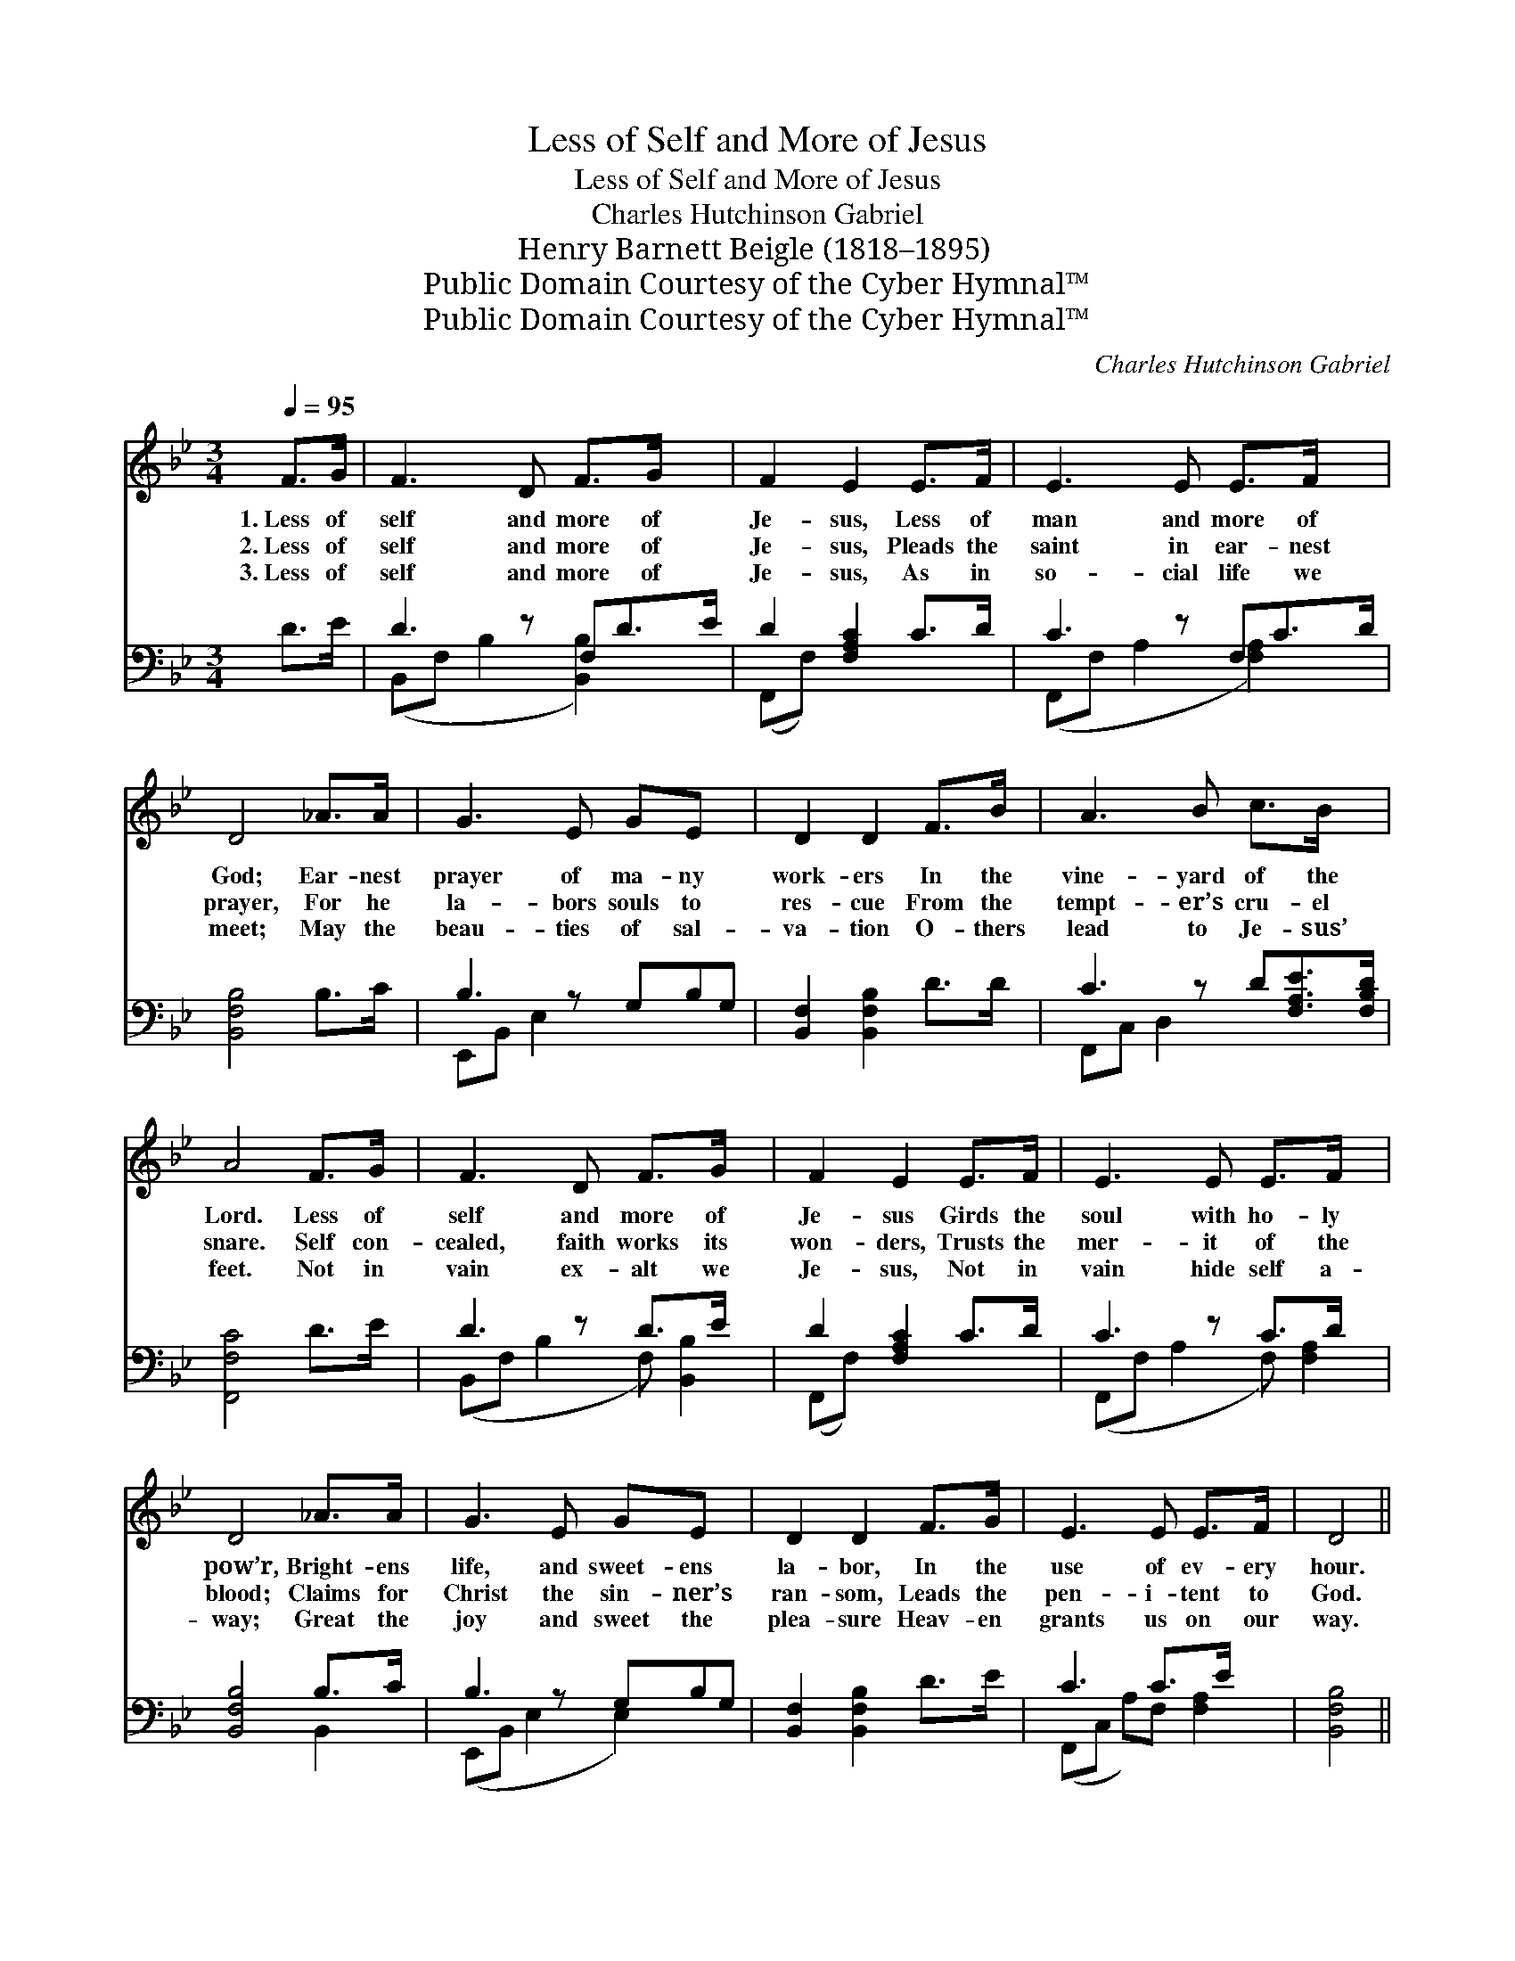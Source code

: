 X:1
T:Less of Self and More of Jesus
T:Less of Self and More of Jesus
T:Charles Hutchinson Gabriel
T:Henry Barnett Beigle (1818–1895)
T:Public Domain Courtesy of the Cyber Hymnal™
T:Public Domain Courtesy of the Cyber Hymnal™
C:Charles Hutchinson Gabriel
Z:Public Domain
Z:Courtesy of the Cyber Hymnal™
%%score 1 ( 2 3 )
L:1/8
Q:1/4=95
M:3/4
K:Bb
V:1 treble 
V:2 bass 
V:3 bass 
V:1
 F>G | F3 D F>G x | F2 E2 E>F | E3 E E>F x | D4 _A>A | G3 E GE x | D2 D2 F>B | A3 B c>B x | %8
w: 1.~Less of|self and more of|Je- sus, Less of|man and more of|God; Ear- nest|prayer of ma- ny|work- ers In the|vine- yard of the|
w: 2.~Less of|self and more of|Je- sus, Pleads the|saint in ear- nest|prayer, For he|la- bors souls to|res- cue From the|tempt- er’s cru- el|
w: 3.~Less of|self and more of|Je- sus, As in|so- cial life we|meet; May the|beau- ties of sal-|va- tion O- thers|lead to Je- sus’|
 A4 F>G | F3 D F>G x | F2 E2 E>F | E3 E E>F x | D4 _A>A | G3 E GE x | D2 D2 F>G | E3 E E>F | D4 || %17
w: Lord. Less of|self and more of|Je- sus Girds the|soul with ho- ly|pow’r, Bright- ens|life, and sweet- ens|la- bor, In the|use of ev- ery|hour.|
w: snare. Self con-|cealed, faith works its|won- ders, Trusts the|mer- it of the|blood; Claims for|Christ the sin- ner’s|ran- som, Leads the|pen- i- tent to|God.|
w: feet. Not in|vain ex- alt we|Je- sus, Not in|vain hide self a-|way; Great the|joy and sweet the|plea- sure Heav- en|grants us on our|way.|
"^Refrain" _A>A | G3 G G>_G | F2 F2 D>E | F3 B d>B | A4 F>G | F3 D F>^F x | G2 G2 F>E | D3 F F>E | %25
w: ||||||||
w: Less of|self and more of|Je- sus; Less of|man and more of|God; Ear- nest|prayer of ma- ny|work- ers In the|vine- yard of the|
w: ||||||||
 D4 |] %26
w: |
w: Lord.|
w: |
V:2
 D>E | D3 z F,D>E | D2 [F,A,C]2 C>D | C3 z F,C>D | [B,,F,B,]4 B,>C | B,3 z G,B,G, | %6
 [B,,F,]2 [B,,F,B,]2 D>D | C3 z D[F,A,E]>[F,B,D] | [F,,F,C]4 D>E | D3 z D>E x | D2 [F,A,C]2 C>D | %11
 C3 z C>D x | [B,,F,B,]4 B,>C | B,3 z G,B,G, | [B,,F,]2 [B,,F,B,]2 D>E | C3 C>E x | [B,,F,B,]4 || %17
 [D,B,]>[D,B,] | E3 [G,B,] [E,B,E]>[E,B,] | [B,,B,D]2 [B,,B,D]2 B,>C | D3 [F,D] [B,,B,F]>[B,,F,D] | %21
 C4 D>E | D3 z D>D x | C2 [E,B,]2 A,>G, | [F,,F,]3 [F,B,D] [F,B,D]>[F,C] | [B,,F,B,]4 |] %26
V:3
 x2 | (B,,F, B,2 [B,,B,]2) x | (F,,F,) x4 | (F,,F, A,2 [F,A,]2) x | x6 | E,,B,, E,2 x3 | x6 | %7
 F,,C, D,2 x3 | x6 | (B,,F, B,2 F,) [B,,B,]2 | (F,,F,) x4 | (F,,F, A,2 F,) [F,A,]2 | x4 B,,2 | %13
 (E,,B,, E,2 E,2) x | x6 | (F,,C, A,)F, [F,A,]2 | x4 || x2 | (E,,B,, E,) x3 | x6 | (B,,F, B,) x3 | %21
 (F,,C, D,2) x2 | (B,,F, B,2 F,) [B,,B,]2 | (E,,B,,) x E,2 x | x6 | x4 |] %26

